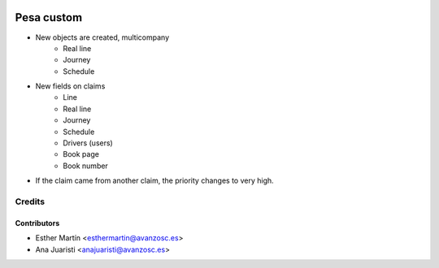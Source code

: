 .. image:: https://img.shields.io/badge/licence-AGPL--3-blue.svg
   :target: http://www.gnu.org/licenses/agpl-3.0-standalone.html
   :alt: License: AGPL-3

===========
Pesa custom
===========

* New objects are created, multicompany
    - Real line
    - Journey
    - Schedule

* New fields on claims
    - Line
    - Real line
    - Journey
    - Schedule
    - Drivers (users)
    - Book page
    - Book number

* If the claim came from another claim, the priority changes to very high.

Credits
=======


Contributors
------------
* Esther Martín <esthermartin@avanzosc.es>
* Ana Juaristi <anajuaristi@avanzosc.es>
